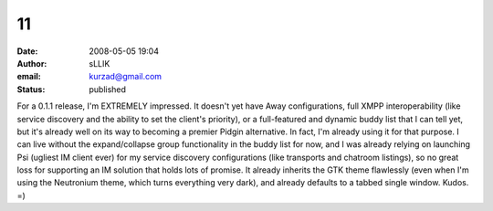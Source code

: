11
##
:date: 2008-05-05 19:04
:author: sLLIK
:email: kurzad@gmail.com
:status: published

For a 0.1.1 release, I'm EXTREMELY impressed. It doesn't yet have Away configurations, full XMPP interoperability (like service discovery and the ability to set the client's priority), or a full-featured and dynamic buddy list that I can tell yet, but it's already well on its way to becoming a premier Pidgin alternative. In fact, I'm already using it for that purpose. I can live without the expand/collapse group functionality in the buddy list for now, and I was already relying on launching Psi (ugliest IM client ever) for my service discovery configurations (like transports and chatroom listings), so no great loss for supporting an IM solution that holds lots of promise. It already inherits the GTK theme flawlessly (even when I'm using the Neutronium theme, which turns everything very dark), and already defaults to a tabbed single window. Kudos. =)
